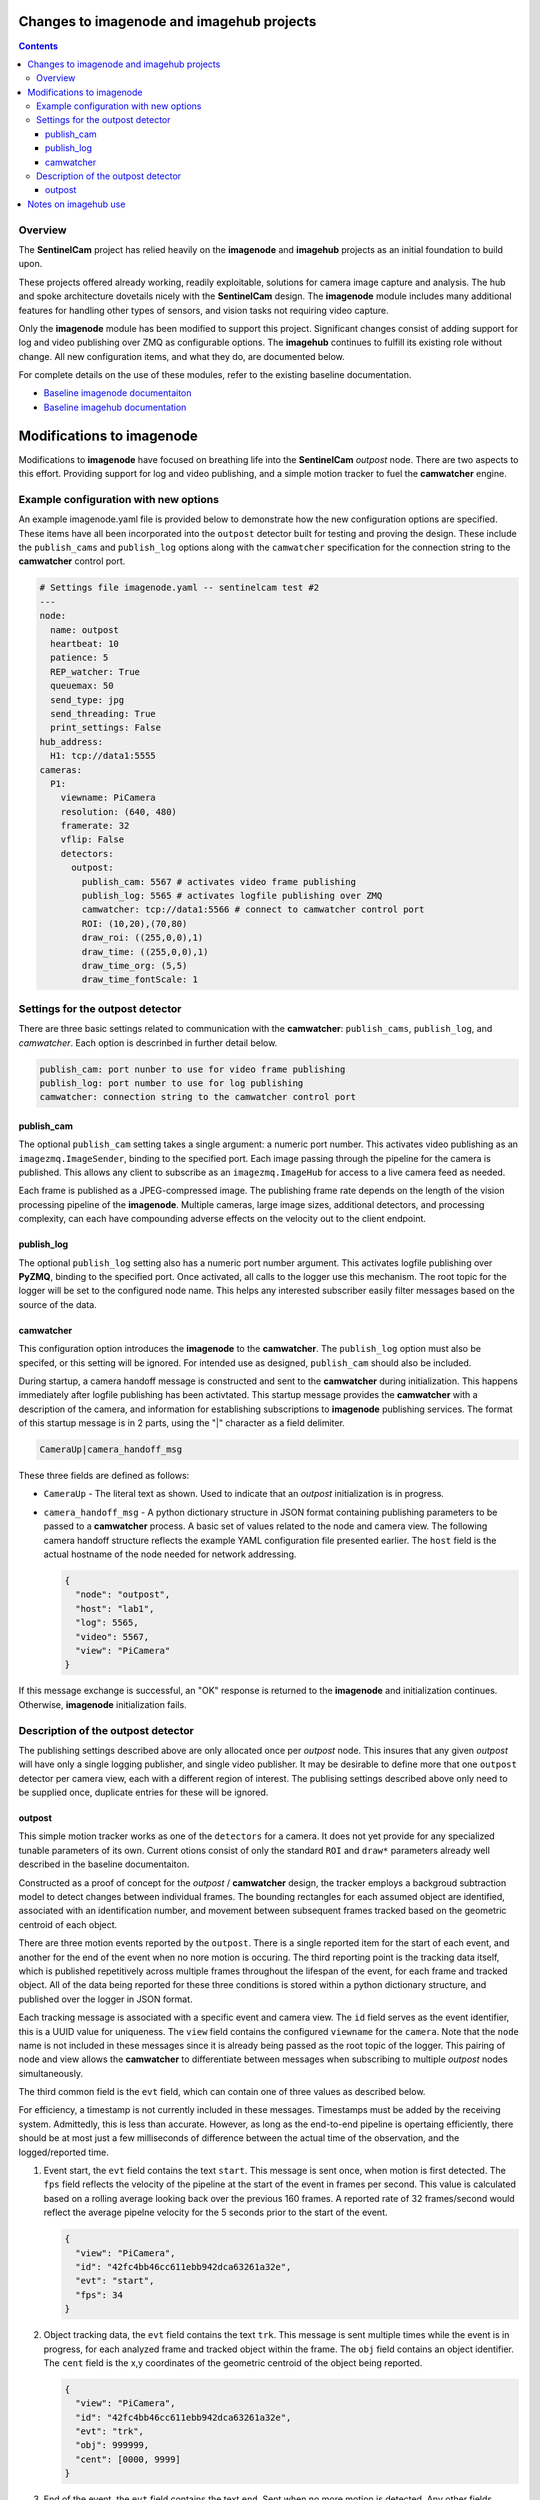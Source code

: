 ==========================================
Changes to imagenode and imagehub projects
==========================================

.. contents::

Overview
========

The **SentinelCam** project has relied heavily on the **imagenode** and **imagehub** projects
as an initial foundation to build upon. 

These projects offered already working, readily exploitable, solutions for camera image capture
and analysis. The hub and spoke architecture dovetails nicely with the **SentinelCam** design.
The **imagenode** module includes many additional features for handling other types of sensors,
and vision tasks not requiring video capture. 

Only the **imagenode** module has been modified to support this project. Significant changes consist of 
adding support for log and video publishing over ZMQ as configurable options. The **imagehub** continues
to fulfill its existing role without change. All new configuration items, and what they do, are documented
below.

For complete details on the use of these modules, refer to the existing baseline documentation.

- `Baseline imagenode documentaiton <https://github.com/shumwaymark/imagenode/blob/master/README.rst>`_
- `Baseline imagehub documentation <https://github.com/shumwaymark/imagehub/blob/master/README.rst>`_

==========================
Modifications to imagenode
==========================

Modifications to **imagenode** have focused on breathing life into the **SentinelCam** *outpost* node.
There are two aspects to this effort. Providing support for log and video publishing, and a simple motion
tracker to fuel the **camwatcher** engine.

Example configuration with new options
======================================

An example imagenode.yaml file is provided below to demonstrate how the new configuration
options are specified. These items have all been incorporated into the ``outpost`` detector 
built for testing and proving the design. These include the ``publish_cams`` and ``publish_log`` 
options along with the ``camwatcher`` specification for the connection string to the **camwatcher** 
control port. 

.. code-block:: yaml

  # Settings file imagenode.yaml -- sentinelcam test #2
  ---
  node:
    name: outpost
    heartbeat: 10
    patience: 5
    REP_watcher: True
    queuemax: 50
    send_type: jpg
    send_threading: True
    print_settings: False
  hub_address:
    H1: tcp://data1:5555
  cameras:
    P1:
      viewname: PiCamera
      resolution: (640, 480)
      framerate: 32
      vflip: False
      detectors:
        outpost:
          publish_cam: 5567 # activates video frame publishing
          publish_log: 5565 # activates logfile publishing over ZMQ
          camwatcher: tcp://data1:5566 # connect to camwatcher control port
          ROI: (10,20),(70,80)
          draw_roi: ((255,0,0),1)
          draw_time: ((255,0,0),1)  
          draw_time_org: (5,5)  
          draw_time_fontScale: 1 

Settings for the outpost detector
=================================

There are three basic settings related to communication with the **camwatcher**:
``publish_cams``, ``publish_log``, and `camwatcher`. Each option is descrinbed in 
further detail below.  

.. code-block:: yaml

  publish_cam: port nunber to use for video frame publishing 
  publish_log: port number to use for log publishing
  camwatcher: connection string to the camwatcher control port

publish_cam
------------

The optional ``publish_cam`` setting takes a single argument: a numeric port number. This 
activates video publishing as an ``imagezmq.ImageSender``, binding to the specified port. 
Each image passing through the pipeline for the camera is published. This allows any client
to subscribe as an ``imagezmq.ImageHub`` for access to a live camera feed as needed.

Each frame is published as a JPEG-compressed image. The publishing frame rate depends on the
length of the vision processing pipeline of the **imagenode**. Multiple cameras, large image
sizes, additional detectors, and processing complexity, can each have compounding adverse 
effects on the velocity out to the client endpoint.

publish_log
-----------

The optional ``publish_log`` setting also has a numeric port number argument. This activates 
logfile publishing over **PyZMQ**, binding to the specified port. Once activated, all calls to the 
logger use this mechanism. The root topic for the logger will be set to the configured node name. 
This helps any interested subscriber easily filter messages based on the source of the data.

camwatcher
----------

This configuration option introduces the **imagenode** to the **camwatcher**. The ``publish_log`` option
must also be specifed, or this setting will be ignored. For intended use as designed, ``publish_cam`` 
should also be included. 

During startup, a camera handoff message is constructed and sent to the **camwatcher** during initialization.
This happens immediately after logfile publishing has been activtated. This startup message provides the 
**camwatcher** with a description of the camera, and information for establishing subscriptions to **imagenode** 
publishing services. The format of this startup message is in 2 parts, using the "|" character as a field delimiter.

.. code-block::

  CameraUp|camera_handoff_msg

These three fields are defined as follows:

- ``CameraUp`` - The literal text as shown. Used to indicate that an *outpost* initialization is in
  progress. 
- ``camera_handoff_msg`` - A python dictionary structure in JSON format containing publishing parameters
  to be passed to a **camwatcher** process. A basic set of values related to the node and camera view. 
  The following camera handoff structure reflects the example YAML configuration file presented earlier.
  The ``host`` field is the actual hostname of the node needed for network addressing.
  
  .. code-block:: json

    {
      "node": "outpost",
      "host": "lab1",
      "log": 5565,
      "video": 5567,
      "view": "PiCamera" 
    }

If this message exchange is successful, an "OK" response is returned to the **imagenode** and
initialization continues. Otherwise, **imagenode** initialization fails.  

Description of the outpost detector
===================================

The publishing settings described above are only allocated once per *outpost* node. This insures 
that any given *outpost* will have only a single logging publisher, and single video publisher. It
may be desirable to define more that one ``outpost`` detector per camera view, each with a different 
region of interest. The publising settings described above only need to be supplied once, duplicate
entries for these will be ignored.

outpost
-------

This simple motion tracker works as one of the ``detectors`` for a camera. It does not yet
provide for any specialized tunable parameters of its own. Current otions consist of only the 
standard ``ROI`` and ``draw*`` parameters already well described in the baseline documentaiton.

Constructed as a proof of concept for the *outpost* / **camwatcher** design, the tracker employs
a backgroud subtraction model to detect changes between individual frames. The bounding rectangles
for each assumed object are identified, associated with an identification number, and movement
between subsequent frames tracked based on the geometric centroid of each object.

There are three motion events reported by the ``outpost``. There is a single reported item for the
start of each event, and another for the end of the event when no nore motion is occuring. The third
reporting point is the tracking data itself, which is published repetitively across multiple frames 
throughout the lifespan of the event, for each frame and tracked object. All of the data being reported 
for these three conditions is stored within a python dictionary structure, and published over the logger 
in JSON format.

Each tracking message is associated with a specific event and camera view. The ``id`` field serves as the 
event identifier, this is a UUID value for uniqueness. The ``view`` field contains the configured ``viewname`` 
for the ``camera``. Note that the ``node`` name is not included in these messages since it is already being 
passed as the root topic of the logger. This pairing of node and view allows the **camwatcher** to differentiate 
between messages when subscribing to multiple *outpost* nodes simultaneously.

The third common field is the ``evt`` field, which can contain one of three values as described below. 

For efficiency, a timestamp is not currently included in these messages. Timestamps must be added by the
receiving system. Admittedly, this is less than accurate. However, as long as the end-to-end pipeline is 
opertaing efficiently, there should be at most just a few milliseconds of difference between the actual 
time of the observation, and the logged/reported time. 

1) Event start, the ``evt`` field contains the text ``start``. This message is sent once, when
   motion is first detected. The ``fps`` field reflects the velocity of the pipeline at the
   start of the event in frames per second. This value is calculated based on a rolling average
   looking back over the previous 160 frames. A reported rate of 32 frames/second would 
   reflect the average pipelne velocity for the 5 seconds prior to the start of the event.  

   .. code-block:: json

     {
       "view": "PiCamera",
       "id": "42fc4bb46cc611ebb942dca63261a32e",
       "evt": "start",
       "fps": 34
     }

2) Object tracking data, the ``evt`` field contains the text ``trk``. This message is sent multiple
   times while the event is in progress, for each analyzed frame and tracked object within the frame.
   The ``obj`` field contains an object identifier. The ``cent`` field is the x,y coordinates of the
   geometric centroid of the object being reported. 

   .. code-block:: json

     {
       "view": "PiCamera",
       "id": "42fc4bb46cc611ebb942dca63261a32e",
       "evt": "trk",
       "obj": 999999,
       "cent": [0000, 9999]
     }

3) End of the event, the ``evt`` field contains the text ``end``. Sent when no more motion is 
   detected. Any other fields contained in the structure beyond what is portrayed in the example
   below should be ignored. There could be extraneous data carried in this message left over from
   the prior tracking event. 

   .. code-block:: json

     {
       "view": "PiCamera",
       "id": "42fc4bb46cc611ebb942dca63261a32e",
       "evt": "end"
     }

=====================
Notes on imagehub use
=====================

There are no modifications needed to the **imagehub** module. All planning and design goals provide 
for full support and compatibility with Jeff's *Librarian*. Any *outpost* node should be able to 
provide not only video and log publishing functionality, but also host any other sensors which conform 
to the Ying Yang Ranch design pattern.

`Return to main documentation page README <../README.rst>`_
